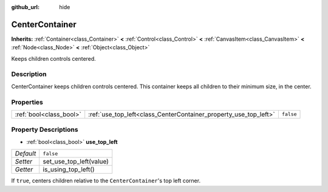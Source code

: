 :github_url: hide

.. Generated automatically by doc/tools/make_rst.py in Rebel Engine's source tree.
.. DO NOT EDIT THIS FILE, but the CenterContainer.xml source instead.
.. The source is found in doc/classes or modules/<name>/doc_classes.

.. _class_CenterContainer:

CenterContainer
===============

**Inherits:** :ref:`Container<class_Container>` **<** :ref:`Control<class_Control>` **<** :ref:`CanvasItem<class_CanvasItem>` **<** :ref:`Node<class_Node>` **<** :ref:`Object<class_Object>`

Keeps children controls centered.

Description
-----------

CenterContainer keeps children controls centered. This container keeps all children to their minimum size, in the center.

Properties
----------

+-------------------------+------------------------------------------------------------------+-----------+
| :ref:`bool<class_bool>` | :ref:`use_top_left<class_CenterContainer_property_use_top_left>` | ``false`` |
+-------------------------+------------------------------------------------------------------+-----------+

Property Descriptions
---------------------

.. _class_CenterContainer_property_use_top_left:

- :ref:`bool<class_bool>` **use_top_left**

+-----------+-------------------------+
| *Default* | ``false``               |
+-----------+-------------------------+
| *Setter*  | set_use_top_left(value) |
+-----------+-------------------------+
| *Getter*  | is_using_top_left()     |
+-----------+-------------------------+

If ``true``, centers children relative to the ``CenterContainer``'s top left corner.

.. |virtual| replace:: :abbr:`virtual (This method should typically be overridden by the user to have any effect.)`
.. |const| replace:: :abbr:`const (This method has no side effects. It doesn't modify any of the instance's member variables.)`
.. |vararg| replace:: :abbr:`vararg (This method accepts any number of arguments after the ones described here.)`
